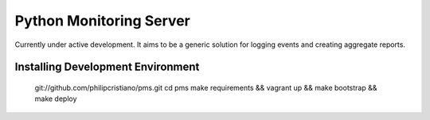 Python Monitoring Server
========================

Currently under active development. It aims to be a generic solution for
logging events and creating aggregate reports.

Installing Development Environment
----------------------------------

    git://github.com/philipcristiano/pms.git
    cd pms
    make requirements && vagrant up && make bootstrap && make deploy

